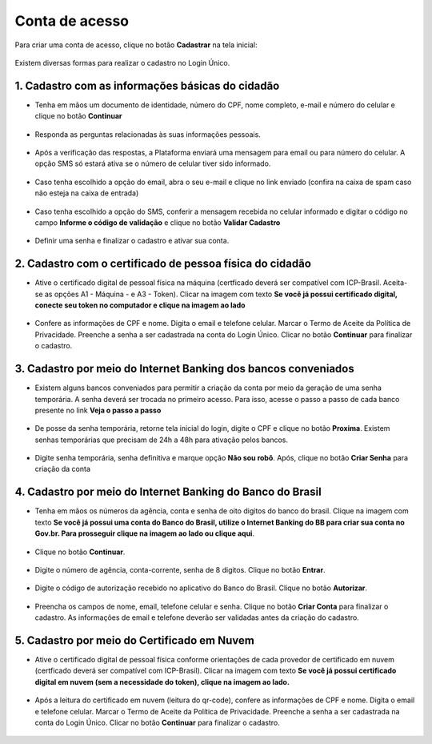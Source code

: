 ﻿Conta de acesso
===============

Para criar uma conta de acesso, clique no botão **Cadastrar** na tela inicial:

.. figure:: _images/telainicialcombotaofazercadastrogovbr_nova.jpg
   :align: center
   :alt: 

Existem diversas formas para realizar o cadastro no Login Único.

1. Cadastro com as informações básicas do cidadão
--------------------------------------------------

- Tenha em mãos um documento de identidade, número do CPF, nome completo, e-mail e número do celular e clique no botão **Continuar**

.. figure:: _images/telafazercadastrocombotaocontinuargovbr_novo.jpg
   :align: center
   :alt: 
   
- Responda as perguntas relacionadas às suas informações pessoais.

.. figure:: _images/perguntascadastroinicialgovbr.jpg
   :align: center
   :alt: 

- Após a verificação das respostas, a Plataforma enviará uma mensagem para email ou para número do celular. A opção SMS só estará ativa se o número de celular tiver sido informado.

.. figure:: _images/envioemailcadastrarsenhagovbr.jpg
   :align: center
   :alt: 

- Caso tenha escolhido a opção do email, abra o seu e-mail e clique no link enviado (confira na caixa de spam caso não esteja na caixa de entrada)

.. figure:: _images/emailcomlinkparasenha.jpg
   :align: center
   :alt: Texto do email encaminhado ao cidadão para realizar o cadastramento da conta. O texto do email é "Assunto com gov.br: confirmação do cadastro e texto para indicar a forma de cadastramento com link" 

- Caso tenha escolhido a opção do SMS, conferir a mensagem recebida no celular informado e digitar o código no campo **Informe o código de validação** e clique no botão **Validar Cadastro**

.. figure:: _images/teladigitarsmsparaconfirmacao.jpg
   :align: center
   :alt:
   
- Definir uma senha e finalizar o cadastro e ativar sua conta.

.. figure:: _images/telacadastramentosenhagovbr.jpg
   :align: center
   :alt:

2. Cadastro com o certificado de pessoa física do cidadão
----------------------------------------------------------

- Ative o certificado digital de pessoal física na máquina (certficado deverá ser compatível com ICP-Brasil. Aceita-se as opções A1 - Máquina - e A3 - Token). Clicar na imagem com texto **Se você já possui certificado digital, conecte seu token no computador e clique na imagem ao lado**

.. figure:: _images/criacaocontaporcertificadodigitalinicio.jpg
   :align: center
   :alt:

- Confere as informações de CPF e nome. Digita o email e telefone celular. Marcar o Termo de Aceite da Política de Privacidade. Preenche a senha a ser cadastrada na conta do Login Único. Clicar no botão **Continuar** para finalizar o cadastro.

.. figure:: _images/telapassoparacadastrocertificadodigitaldados.jpg
   :align: center
   :alt:

3. Cadastro por meio do Internet Banking dos bancos conveniados
---------------------------------------------------------------

- Existem alguns bancos conveniados para permitir a criação da conta por meio da geração de uma senha temporária. A senha deverá ser trocada no primeiro acesso. Para isso, acesse o passo a passo de cada banco presente no link **Veja o passo a passo**

.. figure:: _images/criacaocontaporbancosconveniadosinicio.jpg
   :align: center
   :alt:

- De posse da senha temporária, retorne tela inicial do login, digite o CPF e clique no botão **Proxima**. Existem senhas temporárias que precisam de 24h a 48h para ativação pelos bancos.   

.. figure:: _images/criacaocontaporbancoconveniadotelainiciallogincpf.jpg
   :align: center
   :alt:

- Digite senha temporária, senha definitiva e marque opção **Não sou robô**. Após, clique no botão **Criar Senha** para criação da conta    

.. figure:: _images/tela_senha_temporaria.jpg
   :align: center
   :alt:

4. Cadastro por meio do Internet Banking do Banco do Brasil
----------------------------------------------------------- 

- Tenha em mãos os números da agência, conta e senha de oito digitos do banco do brasil. Clique na imagem com texto **Se você já possui uma conta do Banco do Brasil, utilize o Internet Banking do BB para criar sua conta no Gov.br. Para prosseguir clique na imagem ao lado ou clique aqui**.

.. figure:: _images/criacaocontaporbancobbinicio.jpg
   :align: center
   :alt:

- Clique no botão **Continuar**.

.. figure:: _images/telacadastrobancobbdeclaracaobuscarinformacoes.jpg
   :align: center
   :alt:   
   
- Digite o número de agência, conta-corrente, senha de 8 digitos. Clique no botão **Entrar**.

.. figure:: _images/telacadastrobancobbdigitaragenciaconta.jpg
   :align: center
   :alt:   
    
- Digite o código de autorização recebido no aplicativo do Banco do Brasil. Clique no botão **Autorizar**.

.. figure:: _images/telacadastrobancobbdigitarcodigodeacesso.jpg
   :align: center
   :alt: 	

- Preencha os campos de nome, email, telefone celular e senha. Clique no botão **Criar Conta** para finalizar o cadastro. As informações de email e telefone deverão ser validadas antes da criação do cadastro.   
   
.. figure:: _images/tela_finalizacao_cadastro_bb_digital.jpg
   :align: center
   :alt:
   
5. Cadastro por meio do Certificado em Nuvem
--------------------------------------------

- Ative o certificado digital de pessoal física conforme orientações de cada provedor de certificado em nuvem (certficado deverá ser compatível com ICP-Brasil). Clicar na imagem com texto **Se você já possui certificado digital em nuvem (sem a necessidade do token), clique na imagem ao lado.**

.. figure:: _images/criacaocontaporcertificadodigitalemnuveminicio.jpg
   :align: center
   :alt:   

- Após a leitura do certificado em nuvem (leitura do qr-code), confere as informações de CPF e nome. Digita o email e telefone celular. Marcar o Termo de Aceite da Política de Privacidade. Preenche a senha a ser cadastrada na conta do Login Único. Clicar no botão **Continuar** para finalizar o cadastro.

.. figure:: _images/telapassoparacadastrocertificadodigitaldados.jpg
   :align: center
   :alt:

.. |site externo| image:: _images/site-ext.gif
            